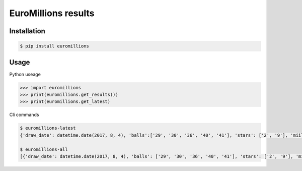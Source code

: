 ================
EuroMillions results
================

.. image:: https://badge.fury.io/py/EuroMillions.svg
    :target: https://badge.fury.io/py/EuroMillions

Installation
------------
.. code-block:: bash

   $ pip install euromillions


Usage
-----

Python useage

.. code-block:: python

    >>> import euromillions
    >>> print(euromillions.get_results())
    >>> print(euromillions.get_latest)

Cli commands

.. code-block:: bash
    
    $ euromillions-latest
    {'draw_date': datetime.date(2017, 8, 4), 'balls':['29', '30', '36', '40', '41'], 'stars': ['2', '9'], 'miillionaire_maker': ['HNPB73135', 'MNNV98261'], 'draw_number': '1030'}
    
    $ euromillions-all
    [{'draw_date': datetime.date(2017, 8, 4), 'balls': ['29', '30', '36', '40', '41'], 'stars': ['2', '9'], 'miillionaire_maker': ['HNPB73135', 'MNNV98261'], 'draw_number': '1030'}, {'draw_date': datetime.date(2017, 8, 1), 'balls': ['14', '21', '24', '29', '30'], 'stars': ['8', '10'], 'miillionaire_maker': ['HLND68918', 'VLNF38111'], 'draw_number': '1029'}, ...]